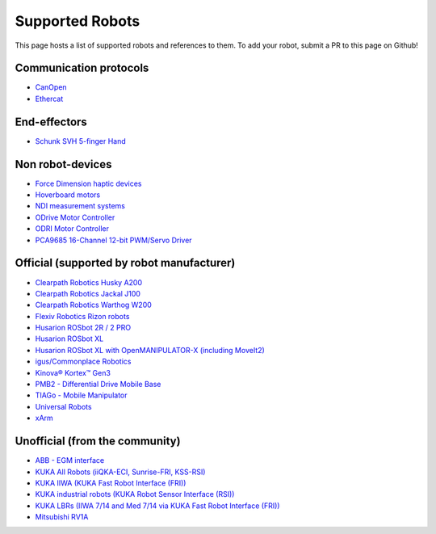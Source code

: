 Supported Robots
================

This page hosts a list of supported robots and references to them.
To add your robot, submit a PR to this page on Github!

Communication protocols
------------------------
- `CanOpen <https://github.com/ros-industrial/ros2_canopen>`_
- `Ethercat <https://github.com/ICube-Robotics/ethercat_driver_ros2>`_

End-effectors
--------------
- `Schunk SVH 5-finger Hand <https://github.com/SCHUNK-SE-Co-KG/schunk_svh_ros_driver/tree/ros2-humble>`_

Non robot-devices
------------------
- `Force Dimension haptic devices <https://github.com/ICube-Robotics/forcedimension_ros2>`_
- `Hoverboard motors <https://github.com/DataBot-Labs/hoverboard_ros2_control>`_
- `NDI measurement systems <https://github.com/ICube-Robotics/ndisys_ros2>`_
- `ODrive Motor Controller <https://github.com/Factor-Robotics/odrive_ros2_control>`_
- `ODRI Motor Controller <https://github.com/stack-of-tasks/ros2_hardware_interface_odri>`_
- `PCA9685 16-Channel 12-bit PWM/Servo Driver <https://github.com/rosblox/pca9685_ros2_control>`_

Official (supported by robot manufacturer)
-------------------------------------------
- `Clearpath Robotics Husky A200 <https://docs.clearpathrobotics.com/docs/robots/outdoor_robots/husky/user_manual_husky>`_
- `Clearpath Robotics Jackal J100 <https://docs.clearpathrobotics.com/docs/robots/outdoor_robots/jackal/user_manual_jackal>`_
- `Clearpath Robotics Warthog W200 <https://docs.clearpathrobotics.com/docs/robots/outdoor_robots/warthog/user_manual_warthog>`_
- `Flexiv Robotics Rizon robots <https://github.com/flexivrobotics/flexiv_ros2>`_
- `Husarion ROSbot 2R / 2 PRO <https://github.com/husarion/rosbot_ros>`_
- `Husarion ROSbot XL <https://github.com/husarion/rosbot_xl_ros>`_
- `Husarion ROSbot XL with OpenMANIPULATOR-X (including MoveIt2) <https://husarion.com/tutorials/ros-projects/rosbot-xl-openmanipulator-x/>`_
- `igus/Commonplace Robotics <https://github.com/CommonplaceRobotics/iRC_ROS>`_
- `Kinova® Kortex™ Gen3 <https://github.com/Kinovarobotics/ros2_kortex>`_
- `PMB2 - Differential Drive Mobile Base <https://github.com/pal-robotics/pmb2_simulation/tree/humble-devel>`_
- `TIAGo - Mobile Manipulator <https://github.com/pal-robotics/tiago_simulation/tree/humble-devel>`_
- `Universal Robots <https://github.com/UniversalRobots/Universal_Robots_ROS2_Driver>`_
- `xArm <https://github.com/xarm-Developer/xarm_ros2>`_

Unofficial (from the community)
--------------------------------
- `ABB - EGM interface <https://github.com/PickNikRobotics/abb_ros2>`_
- `KUKA All Robots (iiQKA-ECI, Sunrise-FRI, KSS-RSI) <https://github.com/kroshu/ros2_kuka_drivers>`_
- `KUKA IIWA (KUKA Fast Robot Interface (FRI)) <https://github.com/ICube-Robotics/iiwa_ros2>`_
- `KUKA industrial robots (KUKA Robot Sensor Interface (RSI)) <https://github.com/dignakov/ros2_control_kuka_driver>`_
- `KUKA LBRs (IIWA 7/14 and Med 7/14 via KUKA Fast Robot Interface (FRI)) <https://github.com/lbr-stack/lbr_fri_ros2_stack>`_
- `Mitsubishi RV1A <https://github.com/ICube-Robotics/mrv1a_ros2>`_
